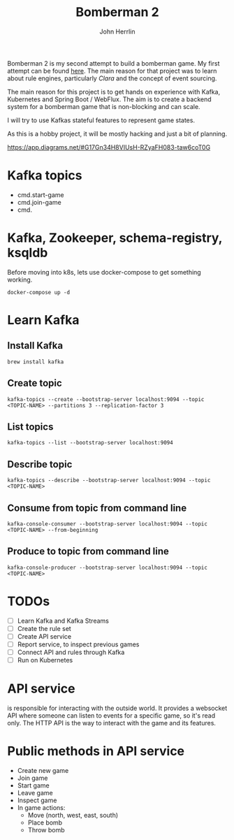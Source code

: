 #+TITLE: Bomberman 2
#+AUTHOR: John Herrlin


Bomberman 2 is my second attempt to build a bomberman game. My first attempt can
be found [[https://github.com/jherrlin/bomberman-with-clara][here]]. The main reason for that project was to learn about rule engines,
particularly [[clara-rules.org][Clara]] and the concept of event sourcing.

The main reason for this project is to get hands on experience with Kafka,
Kubernetes and Spring Boot / WebFlux. The aim is to create a backend system for
a bomberman game that is non-blocking and can scale.

I will try to use Kafkas stateful features to represent game states.

As this is a hobby project, it will be mostly hacking and just a bit of
planning.


https://app.diagrams.net/#G17Gn34H8VIUsH-RZyaFH083-taw6coT0G

* Kafka topics

  - cmd.start-game
  - cmd.join-game
  - cmd.

* Kafka, Zookeeper, schema-registry, ksqldb

  Before moving into k8s, lets use docker-compose to get something working.

  #+BEGIN_SRC shell :results output code
    docker-compose up -d
  #+END_SRC

* Learn Kafka
** Install Kafka

   #+BEGIN_SRC shell :results output code
     brew install kafka
   #+END_SRC

** Create topic

   #+BEGIN_SRC shell :results output code
     kafka-topics --create --bootstrap-server localhost:9094 --topic <TOPIC-NAME> --partitions 3 --replication-factor 3
   #+END_SRC

** List topics

   #+BEGIN_SRC shell :results output code
     kafka-topics --list --bootstrap-server localhost:9094
   #+END_SRC

** Describe topic

   #+BEGIN_SRC shell :results output code
     kafka-topics --describe --bootstrap-server localhost:9094 --topic <TOPIC-NAME>
   #+END_SRC

** Consume from topic from command line

   #+BEGIN_SRC shell :results output code
     kafka-console-consumer --bootstrap-server localhost:9094 --topic <TOPIC-NAME> --from-beginning
   #+END_SRC

** Produce to topic from command line

   #+BEGIN_SRC shell :results output code
     kafka-console-producer --bootstrap-server localhost:9094 --topic <TOPIC-NAME>
   #+END_SRC

* TODOs

  - [ ] Learn Kafka and Kafka Streams
  - [ ] Create the rule set
  - [ ] Create API service
  - [ ] Report service, to inspect previous games
  - [ ] Connect API and rules through Kafka
  - [ ] Run on Kubernetes

* API service

  is responsible for interacting with the outside world. It provides a websocket
  API where someone can listen to events for a specific game, so it's read only.
  The HTTP API is the way to interact with the game and its features.

* Public methods in API service

  - Create new game
  - Join game
  - Start game
  - Leave game
  - Inspect game
  - In game actions:
    - Move (north, west, east, south)
    - Place bomb
    - Throw bomb
